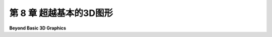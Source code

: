 .. _c8:

第 8 章 超越基本的3D图形
========================

**Beyond Basic 3D Graphics**

.. tab:: 中文

    这本教科书的前七章涵盖了基本的实时计算机图形学，即能够在几秒钟内生成图像的图形系统。典型的例子是视频游戏，在那里新的画面每秒可以渲染多达六十次。使用本书介绍的技术，加上现代GPU的强大处理能力，以及一些技巧和高级算法，可以实时渲染非常复杂和逼真的场景。现代高端GPU已经开始增加一些对光线追踪和全局照明的直接硬件支持，但实时图形仍然无法与电影中所能找到的最高质量的计算机图形的逼真度相匹配。事实上，今天电影中的CGI（计算机生成图像）有时与现实无法区分。要达到那种质量的图形可能需要数小时的计算时间来渲染单个画面。

    这一章是对一些可用于非常高画质图形的技术的非常简要的介绍。讨论将用一般术语进行。我不会提供示例代码或对技术背后的数学进行详细讨论，但我希望至少提供基本的概念理解。

    然而，你应该明白的第一件事是，到目前为止你所学的大部分内容仍然适用。场景仍然使用几何基本体、变换、材质、纹理和光源（尽管可能使用比我们到目前为止遇到的更高级的材质属性和照明）来组成。为电影制作CGI的图形设计师可以看到使用我们已经介绍过的技术渲染的他们工作的实时预览。你在电影中看到的最终场景只是使用不同的、更耗费计算的技术来渲染的。

    .. toctree::
       :maxdepth: 1
       :caption: 第 8 章内容

       s1.rst
       s2.rst


.. tab:: 英文

    The first seven chapters of this textbook have covered basic real-time computer graphics, that is, graphics systems in which an image can be generated in a fraction of a second. The typical case is a video game, where new frames can be rendered as many as sixty times per second. Very complex and realistic-looking scenes can be rendered in real time, using techniques covered in this book and the immense processing power of modern GPUs, plus some tricks and advanced algorithms. Modern high-end GPUs have begun adding some direct hardware support for ray tracing and global illumination, but real-time graphics still can't match the realism of the very highest quality computer graphics, such as what can be found in movies. In fact, the CGI (computer generated imagery) in today's movies is sometimes indistinguishable from reality. Getting graphics of that quality can require hours of computing time to render a single frame.

    This chapter is a very brief look at some techniques that can be used for very high quality graphics. The discussion will be in general terms. I won't be giving sample code or detailed discussions of the mathematics behind the techniques, but I hope to provide at least a basic conceptual understanding.

    The first thing that you should understand, though, is that most of what you have leaned so far still applies. Scenes are still composed using geometric primitives, transformations, materials, textures, and light sources (although perhaps using more advanced material properties and lighting than we have encountered so far). The graphic designers working on CGI for a movie can see real time previews of their work that are rendered using techniques that we have covered. The final scene that you see in the movie is just rendered using different, much more computation-intensive techniques.
